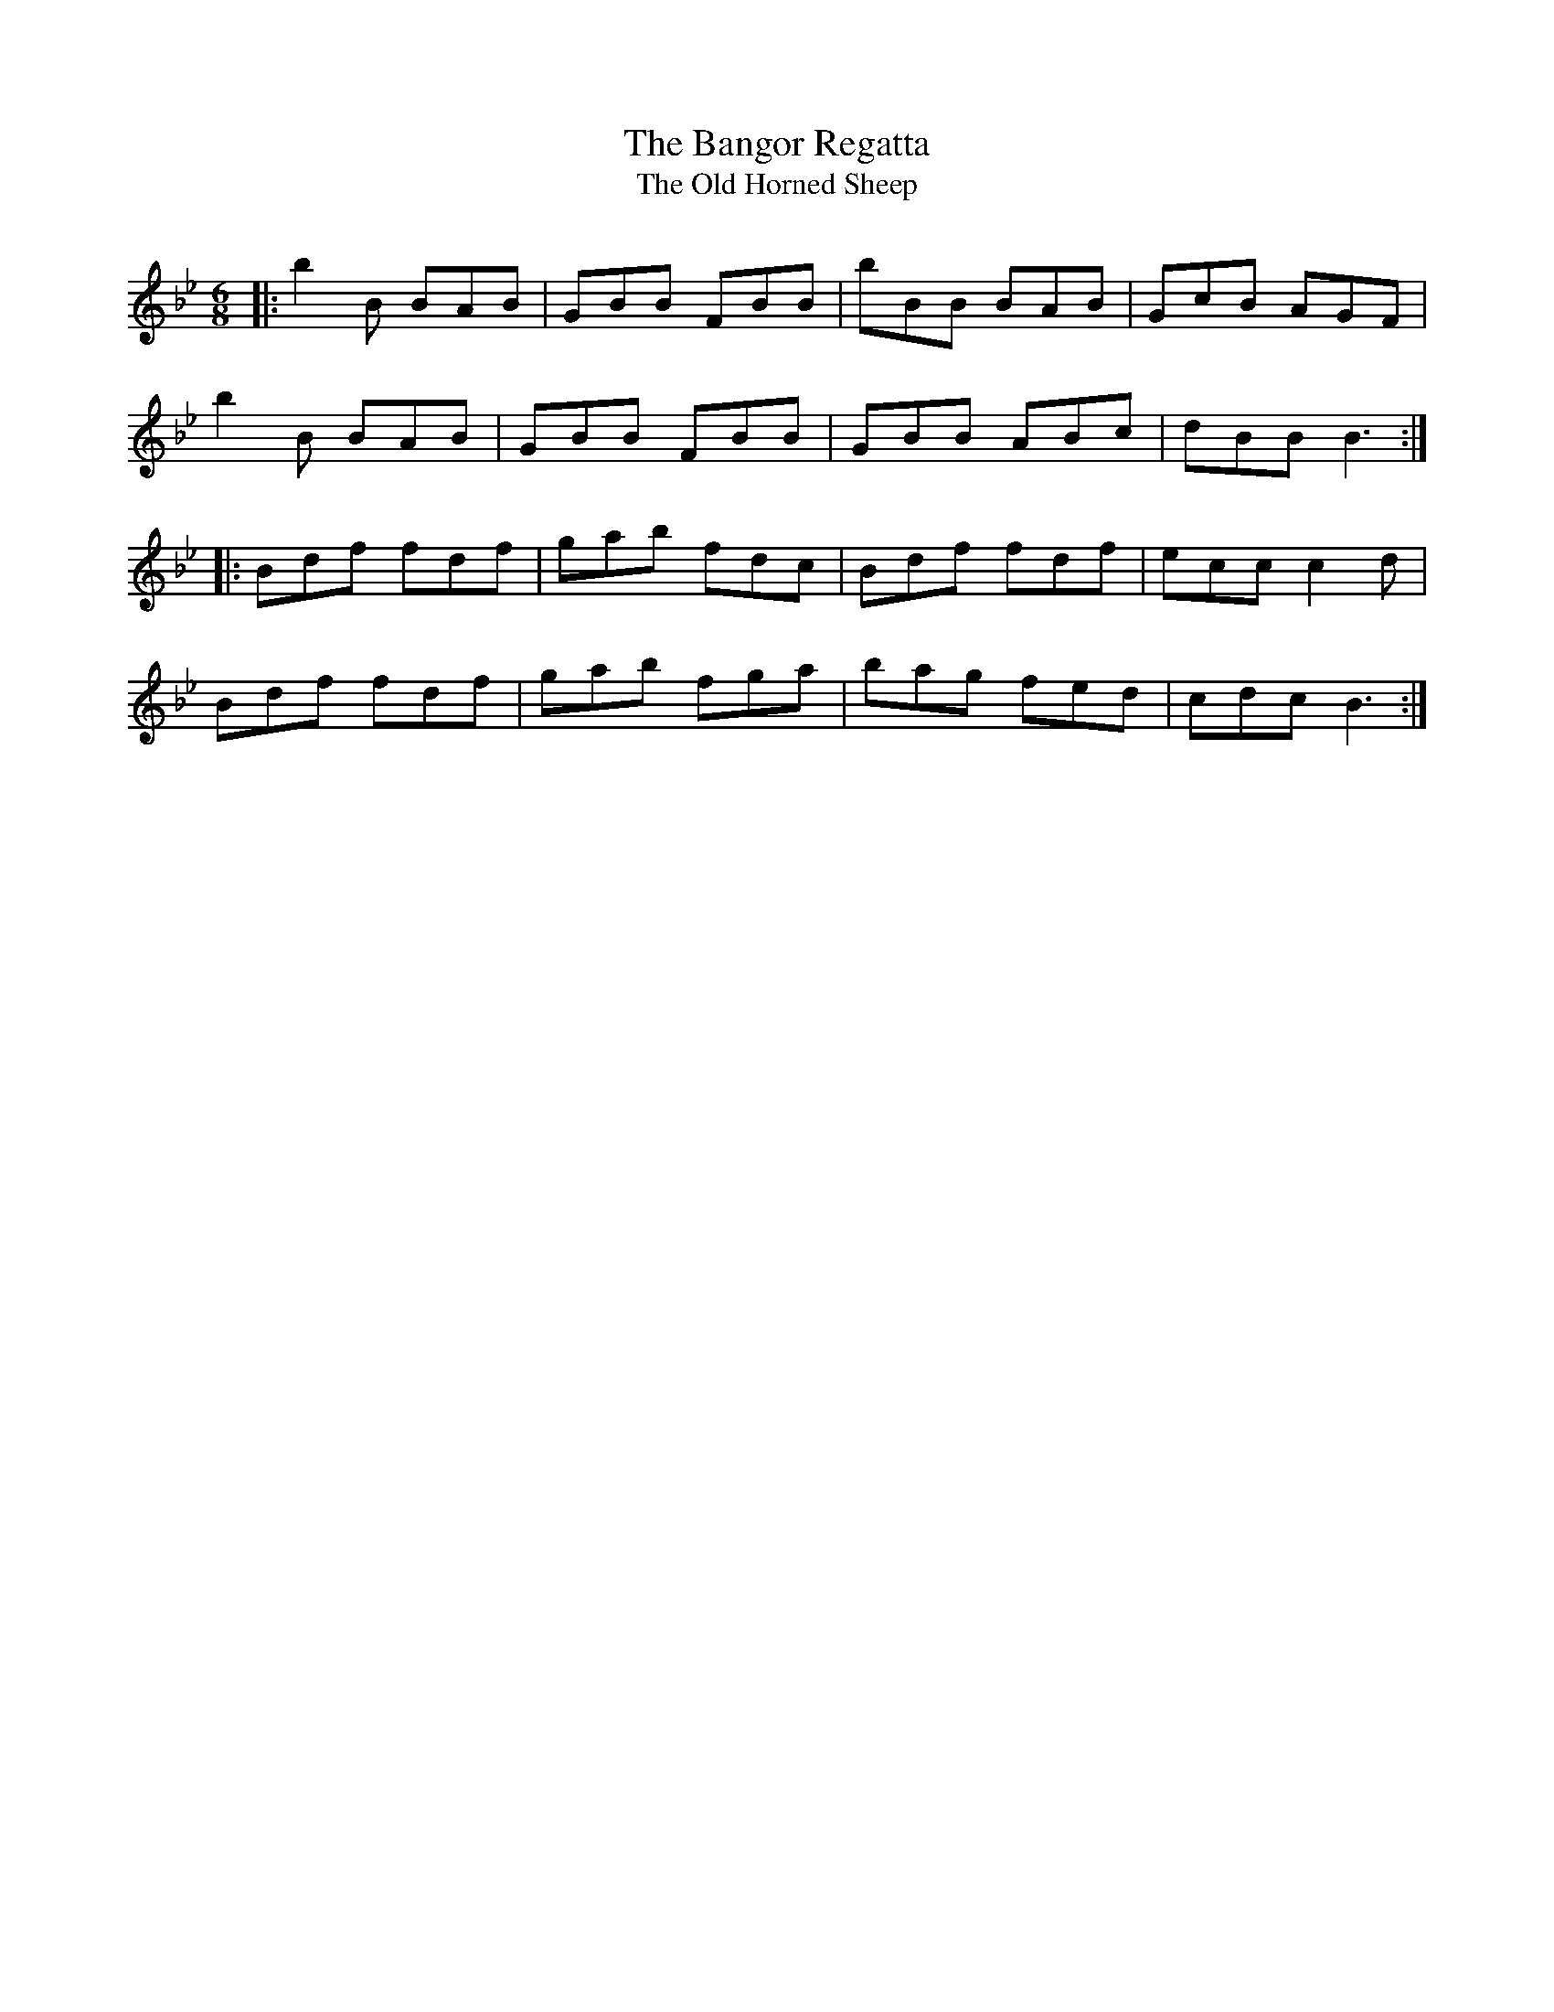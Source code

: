 X:1
T:The Bangor Regatta
T:The Old Horned Sheep
R:Jig
Q:180
K:Bb
M:6/8
L:1/16
|:b4B2 B2A2B2|G2B2B2 F2B2B2|b2B2B2 B2A2B2|G2c2B2 A2G2F2|
b4B2 B2A2B2|G2B2B2 F2B2B2|G2B2B2 A2B2c2|d2B2B2 B6:|
|:B2d2f2 f2d2f2|g2a2b2 f2d2c2|B2d2f2 f2d2f2|e2c2c2 c4d2|
B2d2f2 f2d2f2|g2a2b2 f2g2a2|b2a2g2 f2e2d2|c2d2c2 B6:|
